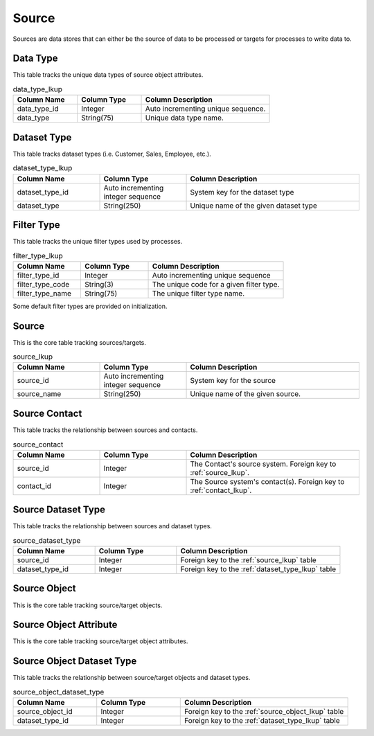 Source
######

Sources are data stores that can either be the source of data to be processed or targets for processes to write data to.


.. _data_type_lkup:

Data Type
*********

This table tracks the unique data types of source object attributes.

.. list-table:: data_type_lkup
   :widths: 25 25 50
   :header-rows: 1

   * - Column Name
     - Column Type
     - Column Description
   * - data_type_id
     - Integer
     - Auto incrementing unique sequence.
   * - data_type
     - String(75)
     - Unique data type name.



.. _dataset_type_lkup:

Dataset Type
************

This table tracks dataset types (i.e. Customer, Sales, Employee, etc.).

.. list-table:: dataset_type_lkup
   :widths: 25 25 50
   :header-rows: 1

   * - Column Name
     - Column Type
     - Column Description
   * - dataset_type_id
     - Auto incrementing integer sequence
     - System key for the dataset type
   * - dataset_type
     - String(250)
     - Unique name of the given dataset type


.. _filter_type_lkup:

Filter Type
***********

This table tracks the unique filter types used by processes.

.. list-table:: filter_type_lkup
   :widths: 25 25 50
   :header-rows: 1

   * - Column Name
     - Column Type
     - Column Description
   * - filter_type_id
     - Integer
     - Auto incrementing unique sequence
   * - filter_type_code
     - String(3)
     - The unique code for a given filter type.
   * - filter_type_name
     - String(75)
     - The unique filter type name.

Some default filter types are provided on initialization.

.. list-table:: Default Filter Types
   :widths: 25 50
   :header-rows: 1

   * - Filter Type Code
     - Filter Type Name
     - Description
   * - eq
     - equal to
     - Does the attribute equal to a given value?
   * - lt
     - less than
     - Is the attribute less than a given value?
   * - gt
     - greater than
     - Is the attribute greater than a given value?
   * - lte
     - less than or equal to
     - Is the attribute less than or equal to a given value?
   * - gte
     - greater than or equal to
     - Is the attribute greater than or equal to a given value?
   * - not
     - not equal
     - Does the attribute not equal to a given value?
   * - lke
     - like
     - Is the attribute like a given value?
   * - in
     - in set
     - Is the attribute in a given value set?


.. _source_lkup:

Source
******

This is the core table tracking sources/targets.

.. list-table:: source_lkup
   :widths: 25 25 50
   :header-rows: 1

   * - Column Name
     - Column Type
     - Column Description
   * - source_id
     - Auto incrementing integer sequence
     - System key for the source
   * - source_name
     - String(250)
     - Unique name of the given source.


.. _source_contact:

Source Contact
**************

This table tracks the relationship between sources and contacts.

.. list-table:: source_contact
   :widths: 25 25 50
   :header-rows: 1

   * - Column Name
     - Column Type
     - Column Description
   * - source_id
     - Integer
     - The Contact's source system.  Foreign key to :ref:`source_lkup`.
   * - contact_id
     - Integer
     - The Source system's contact(s). Foreign key to :ref:`contact_lkup`.


.. _source_dataset_type:

Source Dataset Type
*******************

This table tracks the relationship between sources and dataset types.

.. list-table:: source_dataset_type
   :widths: 25 25 50
   :header-rows: 1

   * - Column Name
     - Column Type
     - Column Description
   * - source_id
     - Integer
     - Foreign key to the :ref:`source_lkup` table
   * - dataset_type_id
     - Integer
     - Foreign key to the :ref:`dataset_type_lkup` table


.. _source_object_lkup:

Source Object
*************

This is the core table tracking source/target objects.

.. list-table:: source_object_lkup
   :widths: 25 25 50
   :header-rows: 1

   * - Column Name
     - Column Type
     - Column Description
   * - source_object_id
     - Auto incrementing integer sequence
     - System key for the source object
   * - source_id
     - Foreign key to :ref:`source_lkup`.
   * - source_object_name
     - String(250)
     - Unique object name from given source.


.. _source_object_attribute:

Source Object Attribute
***********************

This is the core table tracking source/target object attributes.

.. list-table:: source_object_attribute
   :widths: 25 25 50
   :header-rows: 1

   * - Column Name
     - Column Type
     - Column Description
   * - source_object_attribute_id
     - Integer
     - Auto incrementing integer sequence.
   * - source_object_attribute_name
     - String(250)
     - Name of the source object attribute.  Must be unique to the source_object.
   * - source_object_id
     - Integer
     - The attribute's source object.  Foreign key to :ref:`source_object_lkup`
   * - attribute_path
     - String(750)
     - For attributes from sources like json, the path to get to the attribute.
   * - data_type_id
     - The data type of the attribute.  Foreign key to :ref:`data_type_lkup`
   * - data_length
     - Integer
     - The length of the attribute.
   * - data_decimal
     - Integer
     - How many decimal places of the attribute.
   * - is_pii
     - Boolean
     - Is the attribute Personally Identifiable Information (PII)?
   * - default_value_string
     - String(250)
     - For string based attributes, the default value.
   * - default_value_number
     - Numeric
     - For numeric based attributes, the default value.


.. _source_object_dataset_type:

Source Object Dataset Type
**************************

This table tracks the relationship between source/target objects and dataset types.

.. list-table:: source_object_dataset_type
   :widths: 25 25 50
   :header-rows: 1

   * - Column Name
     - Column Type
     - Column Description
   * - source_object_id
     - Integer
     - Foreign key to the :ref:`source_object_lkup` table
   * - dataset_type_id
     - Integer
     - Foreign key to the :ref:`dataset_type_lkup` table